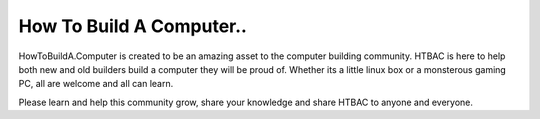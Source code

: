 ====================================
How To Build A Computer..
====================================

HowToBuildA.Computer is created to be an amazing asset to the computer building community. HTBAC is here to help both new and old builders build a computer they will be proud of. Whether its a little linux box or a monsterous gaming PC, all are welcome and all can learn.

Please learn and help this community grow, share your knowledge and share HTBAC to anyone and everyone.
